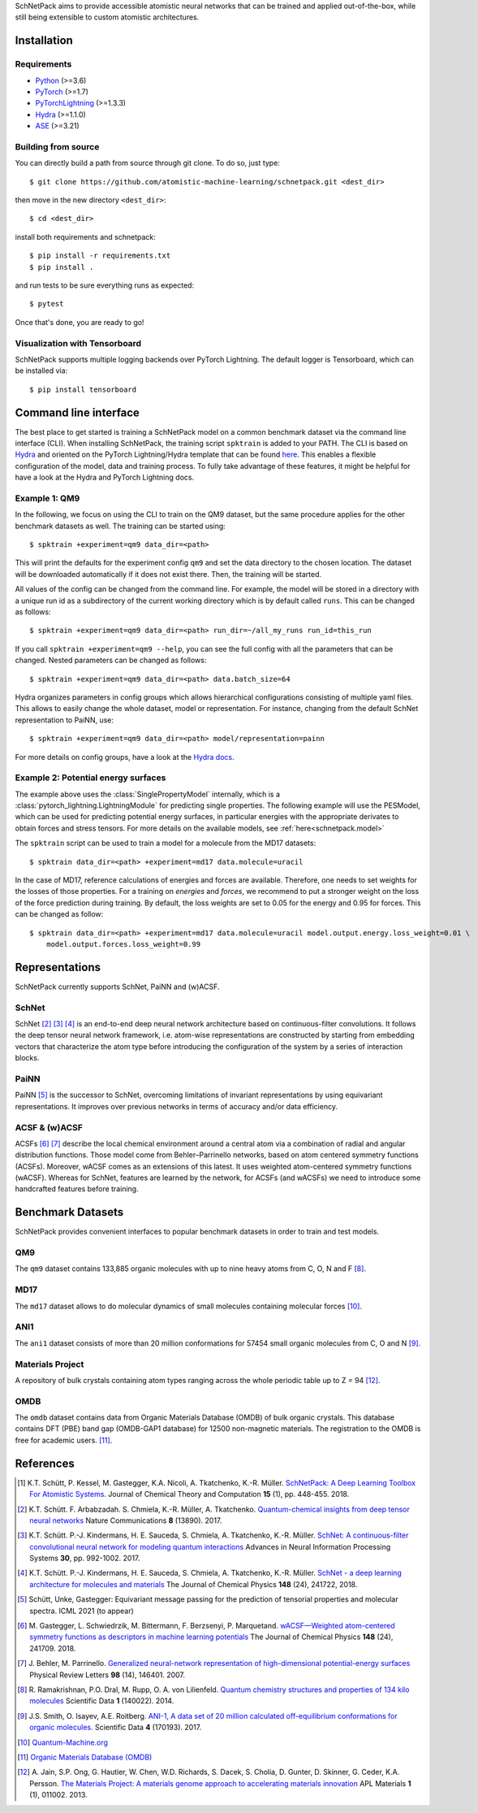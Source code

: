 SchNetPack aims to provide accessible atomistic neural networks
that can be trained and applied out-of-the-box, while still being
extensible to custom atomistic architectures.

============
Installation
============

.. _requirement:

Requirements
^^^^^^^^^^^^

* `Python <http://www.python.org/>`_ (>=3.6)
* `PyTorch <https://pytorch.org/docs/stable/index.html>`_ (>=1.7)
* `PyTorchLightning <https://www.pytorchlightning.ai/>`_ (>=1.3.3)
* `Hydra <https://hydra.cc/>`_ (>=1.1.0)
* `ASE <https://wiki.fysik.dtu.dk/ase/index.html>`_ (>=3.21)

..
    Installing using pip
    ^^^^^^^^^^^^^^^^^^^^
    .. highlight:: bash


    The simplest way to install SchNetPack is through pip which will automatically get the source code from PyPI_::

        $ pip install --upgrade schnetpack

    Now, once all the requirements are satisfied, you should be ready to use SchNetPack.


Building from source
^^^^^^^^^^^^^^^^^^^^

You can directly build a path from source through git clone. To do so, just type::

   $ git clone https://github.com/atomistic-machine-learning/schnetpack.git <dest_dir>

then move in the new directory ``<dest_dir>``::

   $ cd <dest_dir>

install both requirements and schnetpack::

   $ pip install -r requirements.txt
   $ pip install .

and run tests to be sure everything runs as expected::

   $ pytest

Once that's done, you are ready to go!


Visualization with Tensorboard
^^^^^^^^^^^^^^^^^^^^^^^^^^^^^^
SchNetPack supports multiple logging backends over PyTorch Lightning.
The default logger is Tensorboard, which can be installed via::

   $ pip install tensorboard


======================
Command line interface
======================

The best place to get started is training a SchNetPack model on a common benchmark dataset via the command line
interface (CLI).
When installing SchNetPack, the training script ``spktrain`` is added to your PATH.
The CLI is based on `Hydra <https://hydra.cc/>`_ and oriented on the PyTorch Lightning/Hydra template that can be found
`here <https://github.com/ashleve/lightning-hydra-template>`_.
This enables a flexible configuration of the model, data and training process.
To fully take advantage of these features, it might be helpful for have a look at the Hydra and PyTorch Lightning docs.

Example 1: QM9
^^^^^^^^^^^^^^

In the following, we focus on using the CLI to train on the QM9 dataset, but the same
procedure applies for the other benchmark datasets as well. The training can be
started using::

   $ spktrain +experiment=qm9 data_dir=<path>

This will print the defaults for the experiment config ``qm9`` and set the data directory to the chosen location.
The dataset will be downloaded automatically if it does not exist there.
Then, the training will be started.

All values of the config can be changed from the command line.
For example, the model will be stored in a directory with a unique run id as a subdirectory of the
current working directory which is by default called ``runs``.
This can be changed as follows::

   $ spktrain +experiment=qm9 data_dir=<path> run_dir=~/all_my_runs run_id=this_run

If you call ``spktrain +experiment=qm9 --help``, you can see the full config with all the parameters
that can be changed.
Nested parameters can be changed as follows::

   $ spktrain +experiment=qm9 data_dir=<path> data.batch_size=64

Hydra organizes parameters in config groups which allows hierarchical configurations consisting of multiple
yaml files. This allows to easily change the whole dataset, model or representation.
For instance, changing from the default SchNet representation to PaiNN, use::

   $ spktrain +experiment=qm9 data_dir=<path> model/representation=painn

For more details on config groups, have a look at the
`Hydra docs <https://hydra.cc/docs/next/tutorials/basic/your_first_app/config_groups>`_.


Example 2: Potential energy surfaces
^^^^^^^^^^^^^^^^^^^^^^^^^^^^^^^^^^^^

The example above uses the :class:`SinglePropertyModel` internally, which is a
:class:`pytorch_lightning.LightningModule` for predicting single properties.
The following example will use the PESModel, which can be used for predicting potential energy surfaces,
in particular energies with the appropriate derivates to obtain forces and stress tensors.
For more details on the available models, see :ref:`here<schnetpack.model>`

The ``spktrain`` script can be used to train a model for a molecule from the MD17 datasets::

   $ spktrain data_dir=<path> +experiment=md17 data.molecule=uracil

In the case of MD17, reference calculations of energies and forces are available.
Therefore, one needs to set weights for the losses of those properties.
For a training on *energies* and *forces*, we recommend to put a stronger
weight on the loss of the force prediction during training.
By default, the loss weights are set to 0.05 for the energy and 0.95 for forces.
This can be changed as follow::

    $ spktrain data_dir=<path> +experiment=md17 data.molecule=uracil model.output.energy.loss_weight=0.01 \
        model.output.forces.loss_weight=0.99



===============
Representations
===============

SchNetPack currently supports SchNet, PaiNN and (w)ACSF.

SchNet
^^^^^^

SchNet [#schnet1]_ [#schnet2]_ [#schnet3]_ is an end-to-end deep neural network architecture based on continuous-filter convolutions.
It follows the deep tensor neural network framework, i.e. atom-wise representations are constructed by starting from
embedding vectors that characterize the atom type before introducing the configuration of the system by a series of
interaction blocks.

PaiNN
^^^^^

PaiNN [#painn1]_ is the successor to SchNet, overcoming limitations of invariant representations
by using equivariant representations.
It improves over previous networks in terms of accuracy and/or data efficiency.

ACSF & (w)ACSF
^^^^^^^^^^^^^^

ACSFs [#wacsf1]_ [#wacsf2]_  describe the local chemical environment around a central atom via a combination of radial and angular
distribution functions. Those model come from Behler–Parrinello networks, based on atom centered symmetry functions (ACSFs).
Moreover, wACSF comes as an extensions of this latest. It uses weighted atom-centered symmetry functions (wACSF).
Whereas for SchNet, features are learned by the network, for ACSFs (and wACSFs) we need to introduce some handcrafted
features before training.

==================
Benchmark Datasets
==================

SchNetPack provides convenient interfaces to popular benchmark datasets in order to train and test models.

QM9
^^^
The ``qm9`` dataset contains 133,885 organic molecules with up to nine heavy atoms from C, O, N and F [#qm9]_.

MD17
^^^^
The ``md17`` dataset allows to do molecular dynamics of small molecules containing molecular forces [#qm]_.

ANI1
^^^^
The ``ani1`` dataset consists of more than 20 million conformations for 57454 small organic molecules from C, O and N [#ani]_.

Materials Project
^^^^^^^^^^^^^^^^^
A repository of bulk crystals containing atom types ranging across the whole periodic table up to Z = 94 [#mp]_.

OMDB
^^^^
The ``omdb`` dataset contains data from Organic Materials Database (OMDB) of bulk organic crystals.
This database contains DFT (PBE) band gap (OMDB-GAP1 database) for 12500 non-magnetic materials.
The registration to the OMDB is free for academic users. [#omdb]_.



==========
References
==========

.. [#schnetpack] K.T. Schütt, P. Kessel, M. Gastegger, K.A. Nicoli, A. Tkatchenko, K.-R. Müller.
   `SchNetPack: A Deep Learning Toolbox For Atomistic Systems <https://doi.org/10.1021/acs.jctc.8b00908>`_.
   Journal of Chemical Theory and Computation **15** (1), pp. 448-455. 2018.

.. [#schnet1] K.T. Schütt. F. Arbabzadah. S. Chmiela, K.-R. Müller, A. Tkatchenko.
   `Quantum-chemical insights from deep tensor neural networks <https://www.nature.com/articles/ncomms13890>`_
   Nature Communications **8** (13890). 2017.

.. [#schnet2] K.T. Schütt. P.-J. Kindermans, H. E. Sauceda, S. Chmiela, A. Tkatchenko, K.-R. Müller.
   `SchNet: A continuous-filter convolutional neural network for modeling quantum interactions
   <http://papers.nips.cc/paper/6700-schnet-a-continuous-filter-convolutional-neural-network-for-modeling-quantum-interactions>`_
   Advances in Neural Information Processing Systems **30**, pp. 992-1002. 2017.

.. [#schnet3] K.T. Schütt. P.-J. Kindermans, H. E. Sauceda, S. Chmiela, A. Tkatchenko, K.-R. Müller.
   `SchNet - a deep learning architecture for molecules and materials <https://aip.scitation.org/doi/10.1063/1.5019779>`_
   The Journal of Chemical Physics **148** (24), 241722, 2018.

.. [#painn1] Schütt, Unke, Gastegger:
   Equivariant message passing for the prediction of tensorial properties and molecular spectra.
   ICML 2021 (to appear)

.. [#wacsf1] M. Gastegger, L. Schwiedrzik, M. Bittermann, F. Berzsenyi, P. Marquetand.
   `wACSF—Weighted atom-centered symmetry functions as descriptors in machine learning potentials <https://aip.scitation.org/doi/10.1063/1.5019667>`_
   The Journal of Chemical Physics **148** (24), 241709. 2018.

.. [#wacsf2] J. Behler, M. Parrinello.
   `Generalized neural-network representation of high-dimensional potential-energy surfaces <https://link.aps.org/doi/10.1103/PhysRevLett.98.146401>`_
   Physical Review Letters **98** (14), 146401. 2007.

.. [#qm9] R. Ramakrishnan, P.O. Dral, M. Rupp, O. A. von Lilienfeld.
   `Quantum chemistry structures and properties of 134 kilo molecules <https://doi.org/10.1038/sdata.2014.22>`_
   Scientific Data **1** (140022). 2014.

.. [#ani] J.S. Smith, O. Isayev, A.E. Roitberg.
    `ANI-1, A data set of 20 million calculated off-equilibrium conformations for organic molecules. <https://doi.org/10.1038/sdata.2017.193>`_
    Scientific Data **4** (170193). 2017.

.. [#qm] `Quantum-Machine.org <http://www.quantum-machine.org/data>`_

.. [#omdb] `Organic Materials Database (OMDB) <https://omdb.mathub.io/dataset/>`_

.. [#mp] A. Jain, S.P. Ong, G. Hautier, W. Chen, W.D. Richards, S. Dacek,
    S. Cholia, D. Gunter, D. Skinner, G. Ceder, K.A. Persson.
    `The Materials Project: A materials genome approach to accelerating materials innovation <https://doi.org/10.1063/1.4812323>`_
    APL Materials **1** (1), 011002. 2013.
